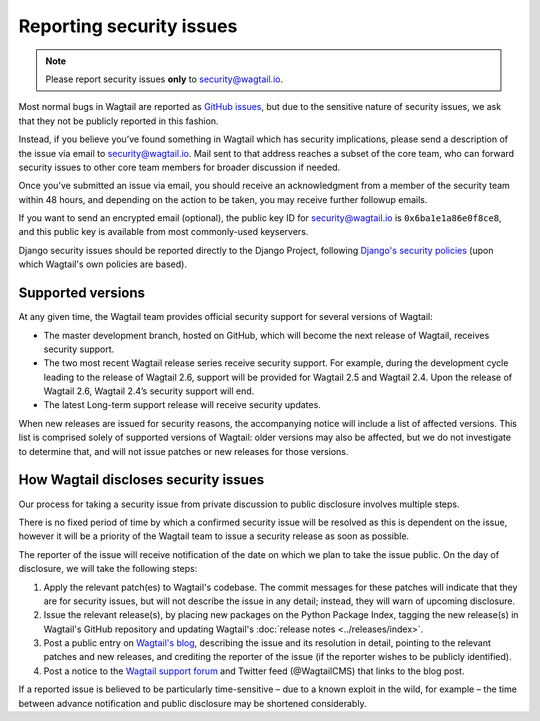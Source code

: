 Reporting security issues
=========================

.. note::
   Please report security issues **only** to `security@wagtail.io <mailto:security@wagtail.io>`_.

Most normal bugs in Wagtail are reported as `GitHub issues <https://github.com/wagtail/wagtail/issues>`_, but due to the sensitive nature of security issues, we ask that they not be publicly reported in this fashion.

Instead, if you believe you’ve found something in Wagtail which has security implications, please send a description of the issue via email to `security@wagtail.io <mailto:security@wagtail.io>`_. Mail sent to that address reaches a subset of the core team, who can forward security issues to other core team members for broader discussion if needed.

Once you’ve submitted an issue via email, you should receive an acknowledgment from a member of the security team within 48 hours, and depending on the action to be taken, you may receive further followup emails.

If you want to send an encrypted email (optional), the public key ID for security@wagtail.io is ``0x6ba1e1a86e0f8ce8``, and this public key is available from most commonly-used keyservers.

Django security issues should be reported directly to the Django Project, following `Django's security policies <https://docs.djangoproject.com/en/dev/internals/security/>`_ (upon which Wagtail's own policies are based).


Supported versions
------------------

At any given time, the Wagtail team provides official security support for several versions of Wagtail:

* The master development branch, hosted on GitHub, which will become the next release of Wagtail, receives security support.
* The two most recent Wagtail release series receive security support. For example, during the development cycle leading to the release of Wagtail 2.6, support will be provided for Wagtail 2.5 and Wagtail 2.4. Upon the release of Wagtail 2.6, Wagtail 2.4’s security support will end.
* The latest Long-term support release will receive security updates.

When new releases are issued for security reasons, the accompanying notice will include a list of affected versions. This list is comprised solely of supported versions of Wagtail: older versions may also be affected, but we do not investigate to determine that, and will not issue patches or new releases for those versions.


How Wagtail discloses security issues
-------------------------------------

Our process for taking a security issue from private discussion to public disclosure involves multiple steps.

There is no fixed period of time by which a confirmed security issue will be resolved as this is dependent on the issue, however it will be a priority of the Wagtail team to issue a security release as soon as possible.

The reporter of the issue will receive notification of the date on which we plan to take the issue public.
On the day of disclosure, we will take the following steps:

1. Apply the relevant patch(es) to Wagtail's codebase. The commit messages for these patches will indicate that they are for security issues, but will not describe the issue in any detail; instead, they will warn of upcoming disclosure.
2. Issue the relevant release(s), by placing new packages on the Python Package Index, tagging the new release(s) in Wagtail's GitHub repository and updating Wagtail's :doc:`release notes <../releases/index>`.
3. Post a public entry on `Wagtail's blog <https://wagtail.io/blog/>`_, describing the issue and its resolution in detail, pointing to the relevant patches and new releases, and crediting the reporter of the issue (if the reporter wishes to be publicly identified).
4. Post a notice to the `Wagtail support forum <https://groups.google.com/d/forum/wagtail>`_ and Twitter feed (@WagtailCMS) that links to the blog post.

If a reported issue is believed to be particularly time-sensitive – due to a known exploit in the wild, for example – the time between advance notification and public disclosure may be shortened considerably.

